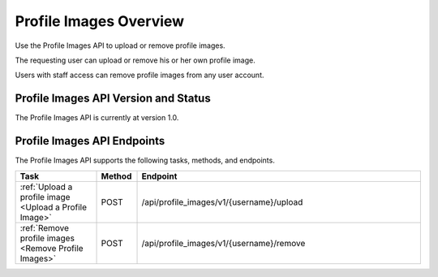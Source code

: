 ################################################
Profile Images Overview
################################################

Use the Profile Images API to upload or remove profile images.

The requesting user can upload or remove his or her own profile image.

Users with staff access can remove profile images from any user account.

*************************************
Profile Images API Version and Status
*************************************

The Profile Images API is currently at version 1.0.

**********************************************
Profile Images API Endpoints
**********************************************

The Profile Images API supports the following tasks, methods, and endpoints.

.. list-table::
   :widths: 20 10 70
   :header-rows: 1

   * - Task
     - Method
     - Endpoint
   * - :ref:`Upload a profile image <Upload a Profile Image>`
     - POST 
     - /api/profile_images/v1/{username}/upload
   * - :ref:`Remove profile images <Remove Profile Images>`
     - POST 
     - /api/profile_images/v1/{username}/remove